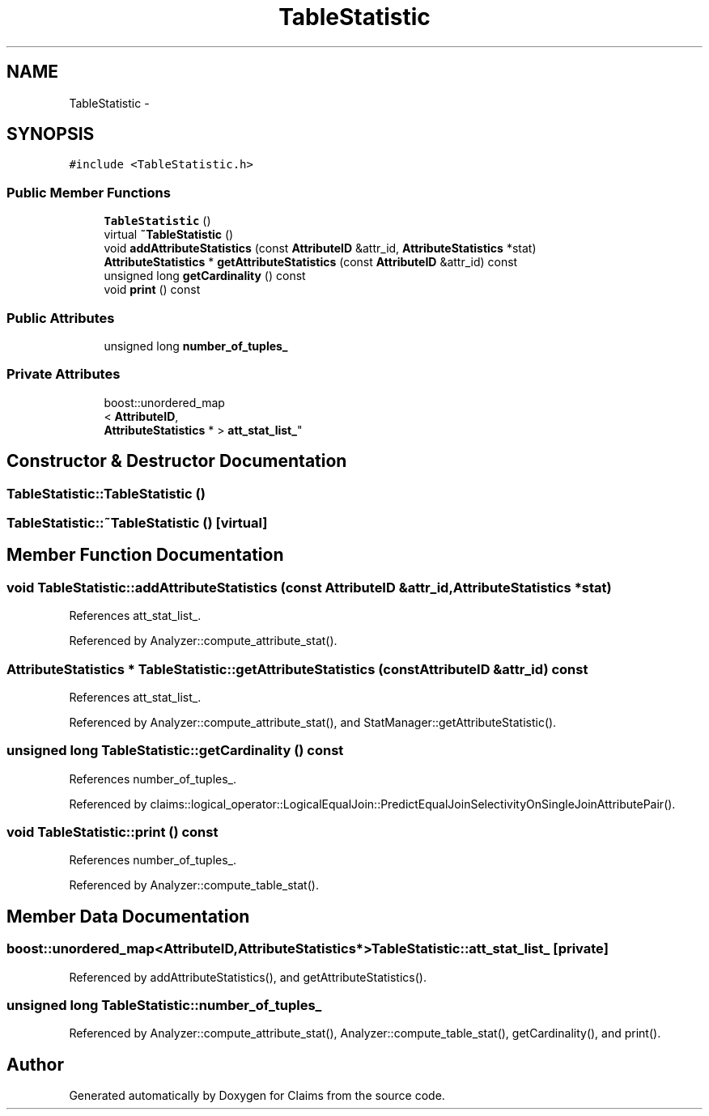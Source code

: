 .TH "TableStatistic" 3 "Thu Nov 12 2015" "Claims" \" -*- nroff -*-
.ad l
.nh
.SH NAME
TableStatistic \- 
.SH SYNOPSIS
.br
.PP
.PP
\fC#include <TableStatistic\&.h>\fP
.SS "Public Member Functions"

.in +1c
.ti -1c
.RI "\fBTableStatistic\fP ()"
.br
.ti -1c
.RI "virtual \fB~TableStatistic\fP ()"
.br
.ti -1c
.RI "void \fBaddAttributeStatistics\fP (const \fBAttributeID\fP &attr_id, \fBAttributeStatistics\fP *stat)"
.br
.ti -1c
.RI "\fBAttributeStatistics\fP * \fBgetAttributeStatistics\fP (const \fBAttributeID\fP &attr_id) const "
.br
.ti -1c
.RI "unsigned long \fBgetCardinality\fP () const "
.br
.ti -1c
.RI "void \fBprint\fP () const "
.br
.in -1c
.SS "Public Attributes"

.in +1c
.ti -1c
.RI "unsigned long \fBnumber_of_tuples_\fP"
.br
.in -1c
.SS "Private Attributes"

.in +1c
.ti -1c
.RI "boost::unordered_map
.br
< \fBAttributeID\fP, 
.br
\fBAttributeStatistics\fP * > \fBatt_stat_list_\fP"
.br
.in -1c
.SH "Constructor & Destructor Documentation"
.PP 
.SS "TableStatistic::TableStatistic ()"

.SS "TableStatistic::~TableStatistic ()\fC [virtual]\fP"

.SH "Member Function Documentation"
.PP 
.SS "void TableStatistic::addAttributeStatistics (const \fBAttributeID\fP &attr_id, \fBAttributeStatistics\fP *stat)"

.PP
References att_stat_list_\&.
.PP
Referenced by Analyzer::compute_attribute_stat()\&.
.SS "\fBAttributeStatistics\fP * TableStatistic::getAttributeStatistics (const \fBAttributeID\fP &attr_id) const"

.PP
References att_stat_list_\&.
.PP
Referenced by Analyzer::compute_attribute_stat(), and StatManager::getAttributeStatistic()\&.
.SS "unsigned long TableStatistic::getCardinality () const"

.PP
References number_of_tuples_\&.
.PP
Referenced by claims::logical_operator::LogicalEqualJoin::PredictEqualJoinSelectivityOnSingleJoinAttributePair()\&.
.SS "void TableStatistic::print () const"

.PP
References number_of_tuples_\&.
.PP
Referenced by Analyzer::compute_table_stat()\&.
.SH "Member Data Documentation"
.PP 
.SS "boost::unordered_map<\fBAttributeID\fP,\fBAttributeStatistics\fP*> TableStatistic::att_stat_list_\fC [private]\fP"

.PP
Referenced by addAttributeStatistics(), and getAttributeStatistics()\&.
.SS "unsigned long TableStatistic::number_of_tuples_"

.PP
Referenced by Analyzer::compute_attribute_stat(), Analyzer::compute_table_stat(), getCardinality(), and print()\&.

.SH "Author"
.PP 
Generated automatically by Doxygen for Claims from the source code\&.
